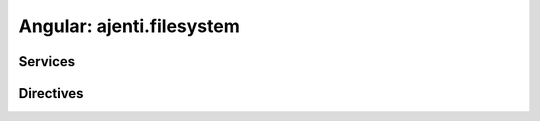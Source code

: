 Angular: ajenti.filesystem
**************************

Services
========

.. js:class:: filesystem

    .. js:function:: read(path)

        :returns: promise → content of ``path``

    .. js:function:: write(path, content)

        :returns: promise

    .. js:function:: list(path)

        :returns: promise → array

    .. js:function:: stat(path)

        :returns: promise → object

    .. js:function:: chmod(path, mode)

        :param int mode: numeric POSIX file mode
        :returns: promise

    .. js:function:: createFile(path, mode)

        :param int mode: numeric POSIX file mode
        :returns: promise

    .. js:function:: createDirectory(path, mode)

        :param int mode: numeric POSIX file mode
        :returns: promise

    .. js:function:: downloadBlob(content, mime, name)

        Launches a browser-side file download

        :param string content: Raw file content
        :param string mime: MIME type used
        :param string name: Default file name for saving
        :returns: promise

Directives
==========

.. js:function:: file-dialog

    File open/save dialog. Example::

        <file-dialog
            mode="open"
            ng:show="openDialogVisible"
            on-select="open(item.path)"
            on-cancel="openDialogVisible = false">
        </file-dialog>

        <file-dialog
            mode="save"
            ng:show="saveDialogVisible"
            on-select="saveAs(path)"
            on-cancel="saveDialogVisible = false"
            name="saveAsName">
        </file-dialog>


    :param expression ngShow:
    :param expression(item) onSelect: called after opening or saving a file. ``item`` is an object with a ``path`` property.
    :param expression onCancel: (optional) handler for the cancel button
    :param string mode: one of ``open``, ``save``
    :param binding name: (optional) name for the saved file
    :param binding path: (optional) current


.. js:function:: path-selector

    An input with a file selection dialog::

        <path-selector ng:model="filePath"></path-selector>

